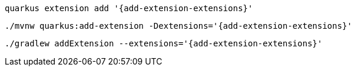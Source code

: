 [role="primary asciidoc-tabs-sync-cli"]
ifdef::upstream[]
.CLI
endif::[]
ifdef::downstream[]
* Using Quarkus CLI:
+
endif::[]
****
[source,bash,subs=attributes+]
----
quarkus extension add '{add-extension-extensions}'
----
ifndef::devtools-no-maven[]
ifdef::devtools-wrapped[+]

ifdef::upstream[]

endif::[]
ifdef::downstream[]
* {note-quarkus-cli-support}
endif::[]
****

[role="secondary asciidoc-tabs-sync-maven"]
ifdef::upstream[]
.Maven
endif::[]
ifdef::downstream[]
* Using Maven:
+
endif::[]
****
[source,bash,subs=attributes+]
----
./mvnw quarkus:add-extension -Dextensions='{add-extension-extensions}'
----
endif::[]
ifndef::devtools-no-gradle[]
ifdef::devtools-wrapped[+]
****

[role="secondary asciidoc-tabs-sync-gradle"]
ifdef::upstream[]
.Gradle
endif::[]
ifdef::downstream[]
* Using Gradle:
+
endif::[]
****
[source,bash,subs=attributes+]
----
./gradlew addExtension --extensions='{add-extension-extensions}'
----
endif::[]
****